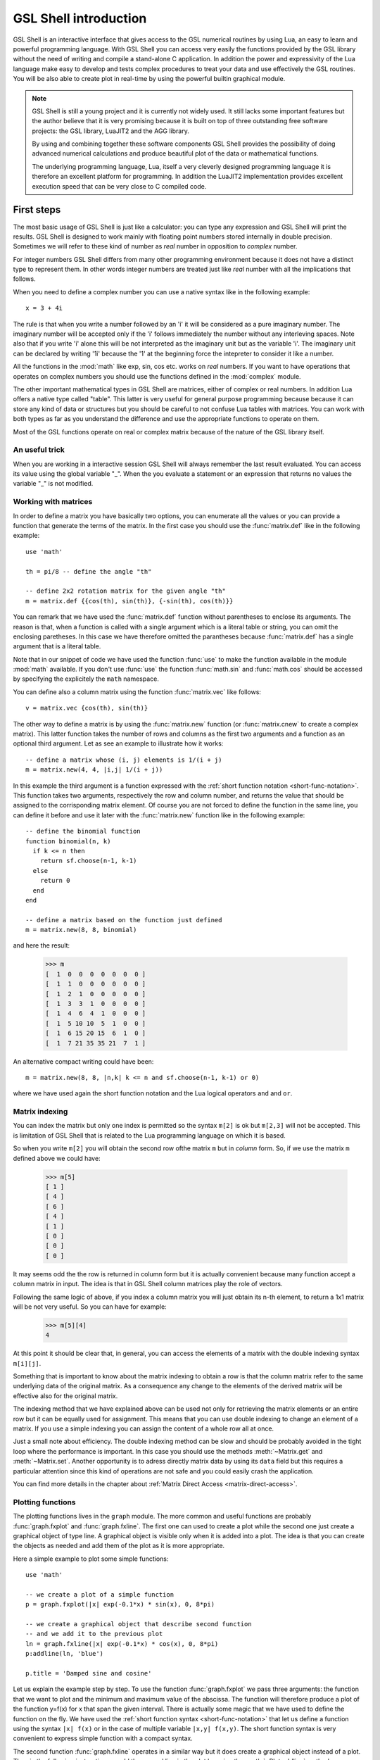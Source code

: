 .. highlight:: lua

.. _introduction:

GSL Shell introduction
======================

GSL Shell is an interactive interface that gives access to the GSL numerical routines by using Lua, an easy to learn and powerful programming language.
With GSL Shell you can access very easily the functions provided by the GSL library without the need of writing and compile a stand-alone C application.
In addition the power and expressivity of the Lua language make easy to develop and tests complex procedures to treat your data and use effectively the GSL routines.
You will be also able to create plot in real-time by using the powerful builtin graphical module.

.. note::
  GSL Shell is still a young project and it is currently not widely used.
  It still lacks some important features but the author believe that it is very promising because it is built on top of three outstanding free software projects: the GSL library, LuaJIT2 and the AGG library.

  By using and combining together these software components GSL Shell provides the possibility of doing advanced numerical calculations and produce beautiful plot of the data or mathematical functions.

  The underlying programming language, Lua, itself a very cleverly designed programming language it is therefore an excellent platform for programming.
  In addition the LuaJIT2 implementation provides excellent execution speed that can be very close to C compiled code.
  

First steps
-----------

The most basic usage of GSL Shell is just like a calculator: you can type any expression and GSL Shell will print the results.
GSL Shell is designed to work mainly with floating point numbers stored internally in double precision.
Sometimes we will refer to these kind of number as *real* number in opposition to *complex* number.

For integer numbers GSL Shell differs from many other programming environment because it does not have a distinct type to represent them.
In other words integer numbers are treated just like *real* number with all the implications that follows.

When you need to define a complex number you can use a native syntax like in the following example::

   x = 3 + 4i

The rule is that when you write a number followed by an 'i' it will be considered as a pure imaginary number.
The imaginary number will be accepted only if the 'i' follows immediately the number without any interleving spaces.
Note also that if you write 'i' alone this will be not interpreted as the imaginary unit but as the variable 'i'.
The imaginary unit can be declared by writing '1i' because the '1' at the beginning force the intepreter to consider it like a number.

All the functions in the :mod:`math` like exp, sin, cos etc. works on *real* numbers.
If you want to have operations that operates on complex numbers you should use the functions defined in the :mod:`complex` module.

The other important mathematical types in GSL Shell are matrices, either of complex or real numbers.
In addition Lua offers a native type called "table".
This latter is very useful for general purpose programming because  because it can store any kind of data or structures but you should be careful to not confuse Lua tables with matrices.
You can work with both types as far as you understand the difference and use the appropriate functions to operate on them.

Most of the GSL functions operate on real or complex matrix because of the nature of the GSL library itself.

An useful trick
~~~~~~~~~~~~~~~

When you are working in a interactive session GSL Shell will always remember the last result evaluated.
You can access its value using the global variable "_".
When the you evaluate a statement or an expression that returns no values the variable "_" is not modified.

Working with matrices
~~~~~~~~~~~~~~~~~~~~~

In order to define a matrix you have basically two options, you can enumerate all the values or you can provide a function that generate the terms of the matrix.
In the first case you should use the :func:`matrix.def` like in the following example::

  use 'math'

  th = pi/8 -- define the angle "th"

  -- define 2x2 rotation matrix for the given angle "th"
  m = matrix.def {{cos(th), sin(th)}, {-sin(th), cos(th)}}

You can remark that we have used the :func:`matrix.def` function without parentheses to enclose its arguments.
The reason is that, when a function is called with a single argument which is a literal table or string, you can omit the enclosing paretheses.
In this case we have therefore omitted the parantheses because :func:`matrix.def` has a single argument that is a literal table.

Note that in our snippet of code we have used the function :func:`use` to make the function available in the module :mod:`math` available.
If you don't use :func:`use` the function :func:`math.sin` and :func:`math.cos` should be accessed by specifying the explicitely the ``math`` namespace.

You can define also a column matrix using the function :func:`matrix.vec` like follows::

  v = matrix.vec {cos(th), sin(th)}

The other way to define a matrix is by using the :func:`matrix.new` function (or :func:`matrix.cnew` to create a complex matrix).
This latter function takes the number of rows and columns as the first two arguments and a function as an optional third argument.
Let as see an example to illustrate how it works::

  -- define a matrix whose (i, j) elements is 1/(i + j)
  m = matrix.new(4, 4, |i,j| 1/(i + j))

In this example the third argument is a function expressed with the :ref:`short function notation <short-func-notation>`.
This function takes two arguments, respectively the row and column number, and returns the value that should be assigned to the corrisponding matrix element.
Of course you are not forced to define the function in the same line, you can define it before and use it later with the :func:`matrix.new` function like in the following example::

  -- define the binomial function
  function binomial(n, k)
    if k <= n then
      return sf.choose(n-1, k-1)
    else
      return 0
    end
  end

  -- define a matrix based on the function just defined
  m = matrix.new(8, 8, binomial)

and here the result:

  >>> m
  [  1  0  0  0  0  0  0  0 ]
  [  1  1  0  0  0  0  0  0 ]
  [  1  2  1  0  0  0  0  0 ]
  [  1  3  3  1  0  0  0  0 ]
  [  1  4  6  4  1  0  0  0 ]
  [  1  5 10 10  5  1  0  0 ]
  [  1  6 15 20 15  6  1  0 ]
  [  1  7 21 35 35 21  7  1 ]

An alternative compact writing could have been::

  m = matrix.new(8, 8, |n,k| k <= n and sf.choose(n-1, k-1) or 0)

where we have used again the short function notation and the Lua logical operators ``and`` and ``or``.

Matrix indexing
~~~~~~~~~~~~~~~

You can index the matrix but only one index is permitted so the syntax ``m[2]`` is ok but ``m[2,3]`` will not be accepted.
This is limitation of GSL Shell that is related to the Lua programming language on which it is based.

So when you write ``m[2]`` you will obtain the second row ofthe matrix ``m`` but in *column* form.
So, if we use the matrix ``m`` defined above we could have:

  >>> m[5]
  [ 1 ]
  [ 4 ]
  [ 6 ]
  [ 4 ]
  [ 1 ]
  [ 0 ]
  [ 0 ]
  [ 0 ]

It may seems odd the the row is returned in column form but it is actually convenient because many function accept a column matrix in input.
The idea is that in GSL Shell column matrices play the role of vectors.

Following the same logic of above, if you index a column matrix you will just obtain its n-th element, to return a 1x1 matrix will be not very useful.
So you can have for example:

  >>> m[5][4]
  4

At this point it should be clear that, in general, you can access the elements of a matrix with the double indexing syntax ``m[i][j]``.

Something that is important to know about the matrix indexing to obtain a row is that the column matrix refer to the same underlying data of the original matrix.
As a consequence any change to the elements of the derived matrix will be effective also for the original matrix.

The indexing method that we have explained above can be used not only for retrieving the matrix elements or an entire row but it can be equally used for assignment.
This means that you can use double indexing to change an element of a matrix.
If you use a simple indexing you can assign the content of a whole row all at once.

Just a small note about efficiency.
The double indexing method can be slow and should be probably avoided in the tight loop where the performance is important.
In this case you should use the methods :meth:`~Matrix.get` and :meth:`~Matrix.set`.
Another opportunity is to adress directly matrix data by using its ``data`` field but this requires a particular attention since this kind of operations are not safe and you could easily crash the application.

You can find more details in the chapter about :ref:`Matrix Direct Access <matrix-direct-access>`.

Plotting functions
~~~~~~~~~~~~~~~~~~

The plotting functions lives in the ``graph`` module. The more common and useful functions are probably :func:`graph.fxplot` and :func:`graph.fxline`.
The first one can used to create a plot while the second one just create a graphical object of type line.
A graphical object is visible only when it is added into a plot.
The idea is that you can create the objects as needed and add them of the plot as it is more appropriate.

Here a simple example to plot some simple functions::

  use 'math'

  -- we create a plot of a simple function
  p = graph.fxplot(|x| exp(-0.1*x) * sin(x), 0, 8*pi)

  -- we create a graphical object that describe second function
  -- and we add it to the previous plot
  ln = graph.fxline(|x| exp(-0.1*x) * cos(x), 0, 8*pi)
  p:addline(ln, 'blue')

  p.title = 'Damped sine and cosine'

Let us explain the example step by step.
To use the function :func:`graph.fxplot` we pass three arguments: the function that we want to plot and the minimum and maximum value of the abscissa.
The function will therefore produce a plot of the function y=f(x) for x that span the given interval.
There is actually some magic that we have used to define the function on the fly.
We have used the :ref:`short function syntax <short-func-notation>` that let us define a function using the syntax ``|x| f(x)`` or in the case of multiple variable ``|x,y| f(x,y)``.
The short function syntax is very convenient to express simple function with a compact syntax.

The second function :func:`graph.fxline` operates in a similar way but it does create a graphical object instead of a plot.
Then in the following instruction we add the second line in the plot by using the :meth:`~Plot.addline` method.

We can also set the title of the plot by using the :attr:`~Plot.title` property of the plot.

Here the plot that we obtain with the snippet given above:

.. figure:: plot-intro-example.png

You can refer to the :ref:`Graphics chapter <graphics-chapter>` for more details about the plotting functions.


Functions
---------

GSL Shell is very flexible about function definitions.
It does allow to define global functions or to create on the fly a function and to assign it to a variable.
Actually in GSL Shell functions are first class object and they can be treated like any other objects.

Here an examples where we define the normalized gaussian function centered in zero::

    function gauss(x, s)
       local n = 1/sqrt(2*pi*s^2)
       return n * exp(-x^2/2)
    end

Please note that we have used a "local" variable, ``n`` that is visible only withing the scope of the function.
This is very convenient because in this way the variable ``n`` will not interfere with the global variables.

GSL Shell also support *closures* like many other advanced programming languages like Lisp, Scheme or ML languages.
A closure is a function that refers to some local variables that lives in the scope of the calling function.

Here an examples of a closure the define a "counter"::

   function make_counter(n)
      local i = 0
      return function()
                if i < n then
                   i = i + 1
                   return i
                end
   end

and here an examples of its utilisation:

  >>> -- make a counter up to 3
  >>> c = make_counter(3)
  >>> c()
  1
  >>> c()
  2
  >>> c()
  3
  >>> c()
  nil

The function ``make_counter`` is not a closure because does not refer to any variable of any enclosing function but the function that it does returns *is* a closure because the returned function refer to the variable ``i`` which is local to the scope of the enclosing function ``make_counter``.

This kind of function is ofter called an "iterator".
In GSL Shell you can very easily define an iterator over some integer range by using the function :func:`iter.sequence`.

.. _short-func-notation:

Short Function Notation
-----------------------

Very often you need simple function that just return a value. In this case special notation is available::

   |a, b, ...| expr

where ``expr`` is any expression is equivalent to::

   function(a, b, ...) return expr end

So, for example, to write the function that return a square of a number plus one you could write::
 
   f = |x| x^2+1

this is exactly equivalent to the following syntax::

   function f(x)
      return x^2+1
   end

or, alternatively::

   f = function(x) return x^2+1 end
